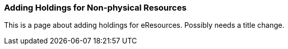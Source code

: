 Adding Holdings for Non-physical Resources
~~~~~~~~~~~~~~~~~~~~~~~~~~~~~~~~~~~~~~~~~~

This is a page about adding holdings for eResources.  Possibly needs a title change.


